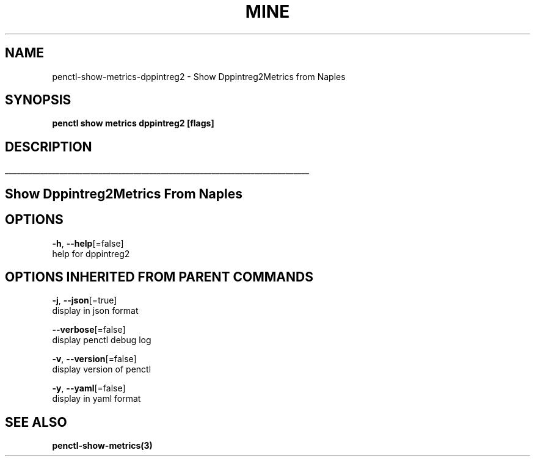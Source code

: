 .TH "MINE" "3" "Mar 2019" "Auto generated by spf13/cobra" "" 
.nh
.ad l


.SH NAME
.PP
penctl\-show\-metrics\-dppintreg2 \- Show Dppintreg2Metrics from Naples


.SH SYNOPSIS
.PP
\fBpenctl show metrics dppintreg2 [flags]\fP


.SH DESCRIPTION
.ti 0
\l'\n(.lu'

.SH Show Dppintreg2Metrics From Naples

.SH OPTIONS
.PP
\fB\-h\fP, \fB\-\-help\fP[=false]
    help for dppintreg2


.SH OPTIONS INHERITED FROM PARENT COMMANDS
.PP
\fB\-j\fP, \fB\-\-json\fP[=true]
    display in json format

.PP
\fB\-\-verbose\fP[=false]
    display penctl debug log

.PP
\fB\-v\fP, \fB\-\-version\fP[=false]
    display version of penctl

.PP
\fB\-y\fP, \fB\-\-yaml\fP[=false]
    display in yaml format


.SH SEE ALSO
.PP
\fBpenctl\-show\-metrics(3)\fP
